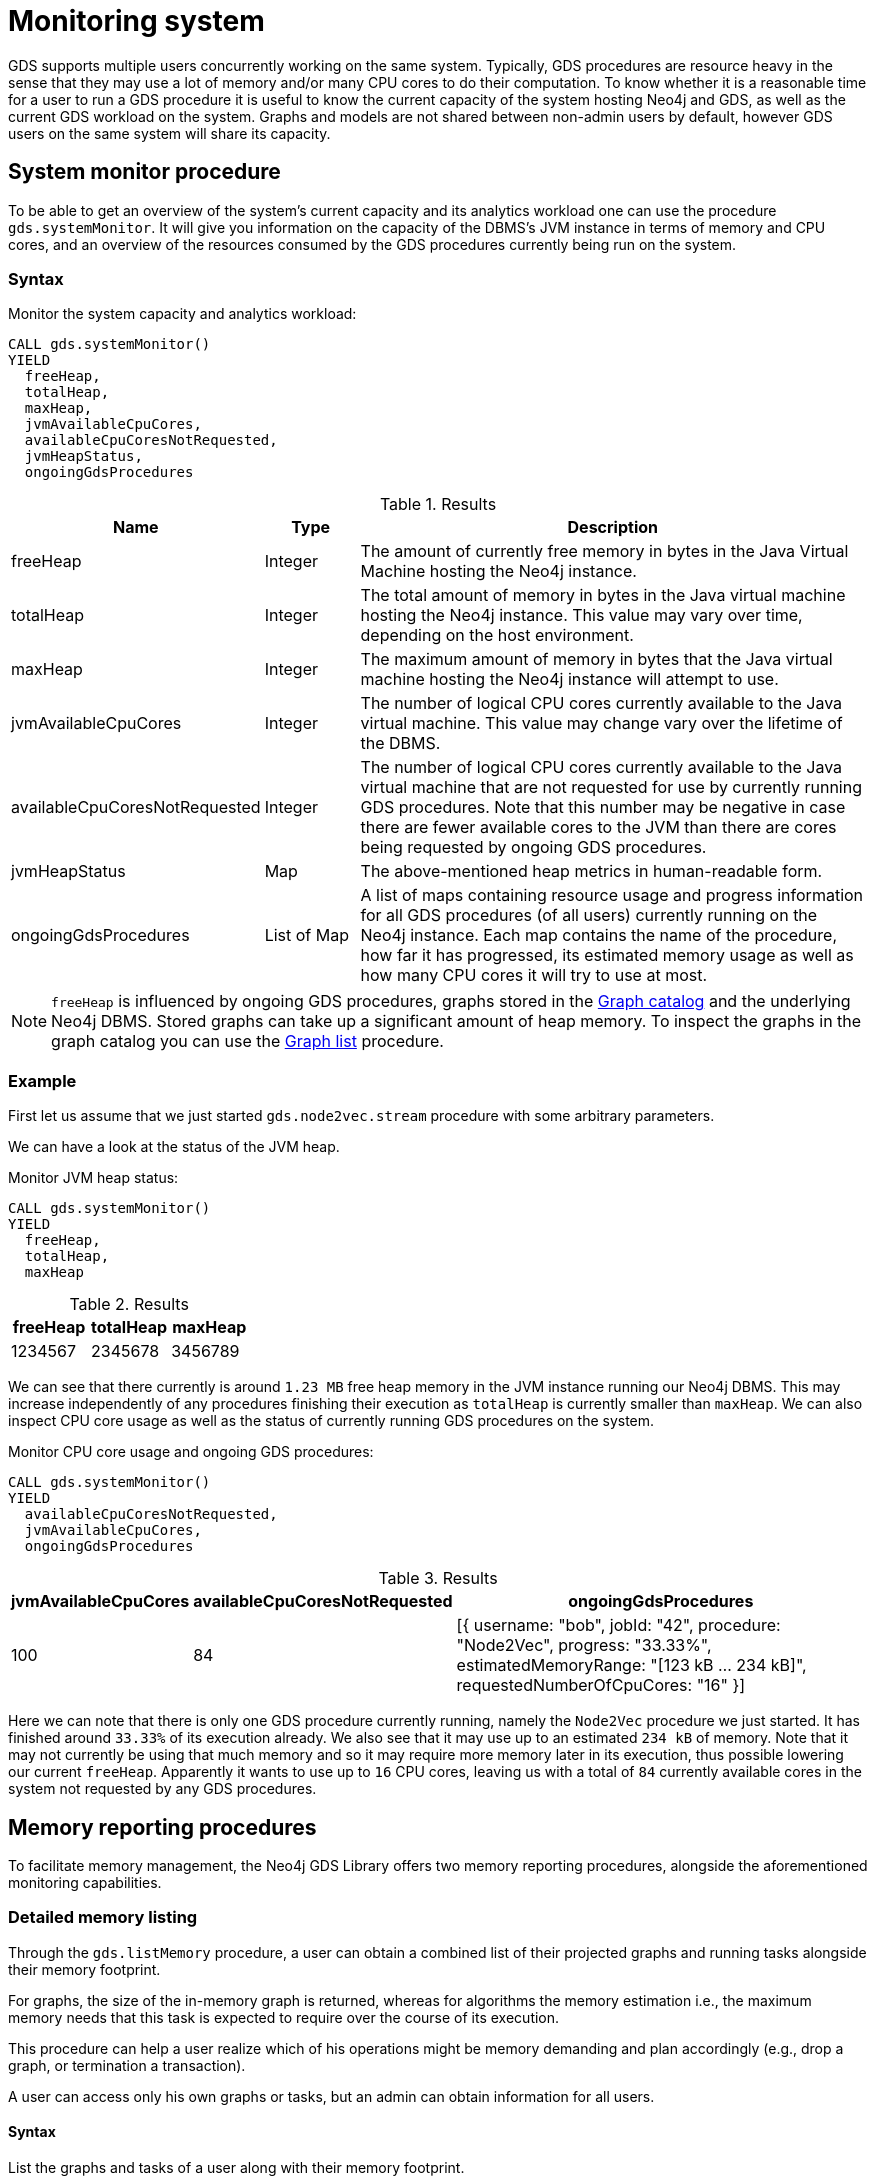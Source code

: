 [.enterprise-edition]
[[monitoring-system]]
= Monitoring system
:description: This section describes features for monitoring a system's capacity and analytics workload using the Neo4j Graph Data Science library.


GDS supports multiple users concurrently working on the same system.
Typically, GDS procedures are resource heavy in the sense that they may use a lot of memory and/or many CPU cores to do their computation.
To know whether it is a reasonable time for a user to run a GDS procedure it is useful to know the current capacity of the system hosting Neo4j and GDS, as well as the current GDS workload on the system.
Graphs and models are not shared between non-admin users by default, however GDS users on the same system will share its capacity.


== System monitor procedure

To be able to get an overview of the system's current capacity and its analytics workload one can use the procedure `gds.systemMonitor`.
It will give you information on the capacity of the DBMS's JVM instance in terms of memory and CPU cores, and an overview of the resources consumed by the GDS procedures currently being run on the system.


=== Syntax

[.system-monitor-syntax]
--
.Monitor the system capacity and analytics workload:
[source, cypher, role=noplay]
----
CALL gds.systemMonitor()
YIELD
  freeHeap,
  totalHeap,
  maxHeap,
  jvmAvailableCpuCores,
  availableCpuCoresNotRequested,
  jvmHeapStatus,
  ongoingGdsProcedures
----

.Results
[opts="header",cols="1,1,6"]
|===
| Name                          | Type        | Description
| freeHeap                      | Integer     | The amount of currently free memory in bytes in the Java Virtual Machine hosting the Neo4j instance.
| totalHeap                     | Integer     | The total amount of memory in bytes in the Java virtual machine hosting the Neo4j instance. This value may vary over time, depending on the host environment.
| maxHeap                       | Integer     | The maximum amount of memory in bytes that the Java virtual machine hosting the Neo4j instance will attempt to use.
| jvmAvailableCpuCores          | Integer     | The number of logical CPU cores currently available to the Java virtual machine. This value may change vary over the lifetime of the DBMS.
| availableCpuCoresNotRequested | Integer     | The number of logical CPU cores currently available to the Java virtual machine that are not requested for use by currently running GDS procedures. Note that this number may be negative in case there are fewer available cores to the JVM than there are cores being requested by ongoing GDS procedures.
| jvmHeapStatus                 | Map         | The above-mentioned heap metrics in human-readable form.
| ongoingGdsProcedures          | List of Map | A list of maps containing resource usage and progress information for all GDS procedures (of all users) currently running on the Neo4j instance. Each map contains the name of the procedure, how far it has progressed, its estimated memory usage as well as how many CPU cores it will try to use at most.
|===
--

[NOTE]
====
`freeHeap` is influenced by ongoing GDS procedures, graphs stored in the xref:management-ops/index.adoc[Graph catalog] and the underlying Neo4j DBMS.
Stored graphs can take up a significant amount of heap memory.
To inspect the graphs in the graph catalog you can use the xref:management-ops/graph-list.adoc[Graph list] procedure.
====


=== Example

First let us assume that we just started `gds.node2vec.stream` procedure with some arbitrary parameters.

We can have a look at the status of the JVM heap.

.Monitor JVM heap status:
[source, cypher, role=noplay]
----
CALL gds.systemMonitor()
YIELD
  freeHeap,
  totalHeap,
  maxHeap
----

.Results
[opts="header"]
|===
| freeHeap | totalHeap | maxHeap
| 1234567  | 2345678   | 3456789
|===

We can see that there currently is around `1.23 MB` free heap memory in the JVM instance running our Neo4j DBMS.
This may increase independently of any procedures finishing their execution as `totalHeap` is currently smaller than `maxHeap`.
We can also inspect CPU core usage as well as the status of currently running GDS procedures on the system.

.Monitor CPU core usage and ongoing GDS procedures:
[source, cypher, role=noplay]
----
CALL gds.systemMonitor()
YIELD
  availableCpuCoresNotRequested,
  jvmAvailableCpuCores,
  ongoingGdsProcedures
----

.Results
[opts="header",cols='2,3,5']
|===
| jvmAvailableCpuCores | availableCpuCoresNotRequested | ongoingGdsProcedures
| 100                  | 84                            | [{ username: "bob", jobId: "42", procedure: "Node2Vec", progress: "33.33%", estimatedMemoryRange: "[123 kB ... 234 kB]", requestedNumberOfCpuCores: "16" }]
|===

Here we can note that there is only one GDS procedure currently running, namely the `Node2Vec` procedure we just started. It has finished around `33.33%` of its execution already.
We also see that it may use up to an estimated `234 kB` of memory.
Note that it may not currently be using that much memory and so it may require more memory later in its execution, thus possible lowering our current `freeHeap`.
Apparently it wants to use up to `16` CPU cores, leaving us with a total of `84` currently available cores in the system not requested by any GDS procedures.

[[Memory-reporting-procedures]]
== Memory reporting procedures

To facilitate memory management, the Neo4j GDS Library offers two memory reporting procedures, alongside the aforementioned monitoring capabilities.

[detailed-memory-listing]
=== Detailed memory listing

Through the `gds.listMemory` procedure, a user can obtain a combined list of their projected graphs and running tasks alongside their memory footprint.

For graphs, the size of the in-memory graph is returned,  whereas  for algorithms the  memory estimation i.e., the maximum memory needs that this task is expected to require over the course of its execution.

This procedure can help a user realize which of his operations might be memory demanding and plan accordingly (e.g., drop a graph, or termination a transaction).

A user can access only his own graphs or tasks, but an admin can obtain information for all users.

[[syntax]]
==== Syntax
.List the graphs and tasks of a user along with their memory footprint.
[source, cypher, role=noplay]
----
CALL gds.listMemory()
YIELD
  user: String,
  name: String,
  entity: String
  memoryInBytes: Integer
----

.Results
[opts="header",cols="1,1,6"]
|===
| Name                          | Type        | Description
| user                      | String     | The username
| name                     | String     | The name of the graph or running task.
| entity                       | String     | If the reporting entity is a task, this corresponds to its job id. Otherwise, it is set to "graph".
| memoryInBytes          | Integer     | The occupying memory
for a graph or the estimation of a task.
|===

=== Example

.List running tasks and graphs for Bob.
[source, cypher, role=noplay]
----
CALL gds.listMemory()
YIELD
  user, name, entity, memoryInBytes
----

.Results
[opts="header",cols='2,2,2,2']
|===
| user | name | entity | memoryInBytes |
"Bob" | "my-graph" | "graph" | 20 |
"Bob" | "Node2Vec" | 111-222-333 | 234
|===

As we can see, Bob has projected a graph named 'my-graph' occupying  200 bytes memory, and is currently running Node2Vec which has a memory footprint of 234 bytes.

[memory-summary]
===  Memory Summary

The `gds.listMemory.summary` procedure provides an overview of the total graph memory, and the total  memory requirements of running tasks for a given users.


A user can access only his own graphs or tasks, but an admin can obtain information for all users.

[[syntax]]
==== Syntax
.List the graphs and tasks of a user along with their memory footprint.
[source, cypher, role=noplay]
----
CALL gds.listMemory.summary()
YIELD
  user: String,
  totalGraphsMemory : Intger,
  totalTasksMemory : Integer
----

.Results
[opts="header",cols="1,1,6"]
|===
| Name                          | Type        | Description
| user                      | String     | The username.
|totalGraphsMemory |  Integer| The total requirement for that user's graphs.
| totalTasksMemory          | Integer |  The total requirements of that user's tasks.
|===

=== Example

.List running tasks and graphs for Bob.
[source, cypher, role=noplay]
----
CALL gds.listMemory.summary()
YIELD
  user, totalGraphsMemory, totalTasksMemory
----

.Results
[opts="header",cols='2,2,2']
|===
| user | totalGraphsMemory | totalTasksMemory |
"Bob" | 20 | 234
|===



